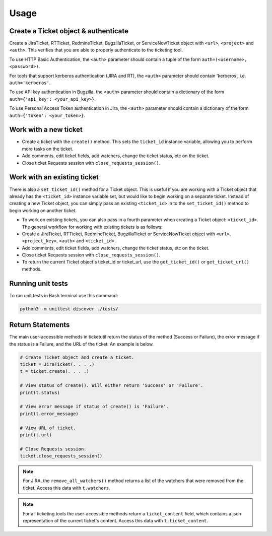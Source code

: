 Usage
=====

Create a Ticket object & authenticate
-------------------------------------

Create a JiraTicket, RTTicket, RedmineTicket, BugzillaTicket,
or ServiceNowTicket object with ``<url>``, ``<project>`` and ``<auth>``. This
verifies that you are able to properly authenticate to the ticketing tool.

To use HTTP Basic Authentication, the ``<auth>`` parameter should contain a
tuple of the form ``auth=(<username>, <password>)``.

For tools that support kerberos authentication (JIRA and RT), the ``<auth>``
parameter should contain 'kerberos', i.e. ``auth='kerberos'``.

To use API key authentication in Bugzilla, the ``<auth>`` parameter should
contain a dictionary of the form ``auth={'api_key': <your_api_key>}``.

To use Personal Access Token authentication in Jira, the ``<auth>`` parameter
should contain a dictionary of the form ``auth={'token': <your_token>}``.


Work with a new ticket
----------------------

+ Create a ticket with the ``create()`` method. This sets the ``ticket_id``
  instance variable, allowing you to perform more tasks on the ticket.

+ Add comments, edit ticket fields, add watchers, change the ticket
  status, etc on the ticket.

+ Close ticket Requests session with ``close_requests_session()``.


Work with an existing ticket
----------------------------

There is also a ``set_ticket_id()`` method for a Ticket object. This is
useful if you are working with a Ticket object that already has the
``<ticket_id>`` instance variable set, but would like to begin working
on a separate ticket. Instead of creating a new Ticket object, you can
simply pass an existing ``<ticket_id>`` in to the ``set_ticket_id()``
method to begin working on another ticket.

+ To work on existing tickets, you can also pass in a fourth parameter
  when creating a Ticket object: ``<ticket_id>``. The general workflow for
  working with existing tickets is as follows:

+ Create a JiraTicket, RTTicket, RedmineTicket, BugzillaTicket
  or ServiceNowTicket object with ``<url>``, ``<project_key>``, ``<auth>`` and
  ``<ticket_id>``.

+ Add comments, edit ticket fields, add watchers, change the ticket
  status, etc on the ticket.

+ Close ticket Requests session with ``close_requests_session()``.

+ To return the current Ticket object's ticket_id or ticket_url, use the
  ``get_ticket_id()`` or ``get_ticket_url()`` methods.

.. seealso::

    See the docstrings in the code or the tool-specific sections in the documentation for more information on
    supported methods and examples.


Running unit tests
------------------

To run unit tests in Bash terminal use this command:

.. code-block:: python

    python3 -m unittest discover ./tests/


Return Statements
-----------------

The main user-accessible methods in ticketutil return the status of the method
(Success or Failure), the error message if the status is a Failure, and the
URL of the ticket. An example is below.

.. code-block:: python

    # Create Ticket object and create a ticket.
    ticket = JiraTicket(. . . .)
    t = ticket.create(. . . .)

    # View status of create(). Will either return 'Success' or 'Failure'.
    print(t.status)

    # View error message if status of create() is 'Failure'.
    print(t.error_message)

    # View URL of ticket.
    print(t.url)

    # Close Requests session.
    ticket.close_requests_session()

.. note::

    For JIRA, the ``remove_all_watchers()`` method returns a list of the
    watchers that were removed from the ticket. Access this data with
    ``t.watchers``.

.. note::

    For all ticketing tools the user-accessible methods return a ``ticket_content``
    field, which contains a json representation of the current ticket's content.
    Access this data with ``t.ticket_content``.

